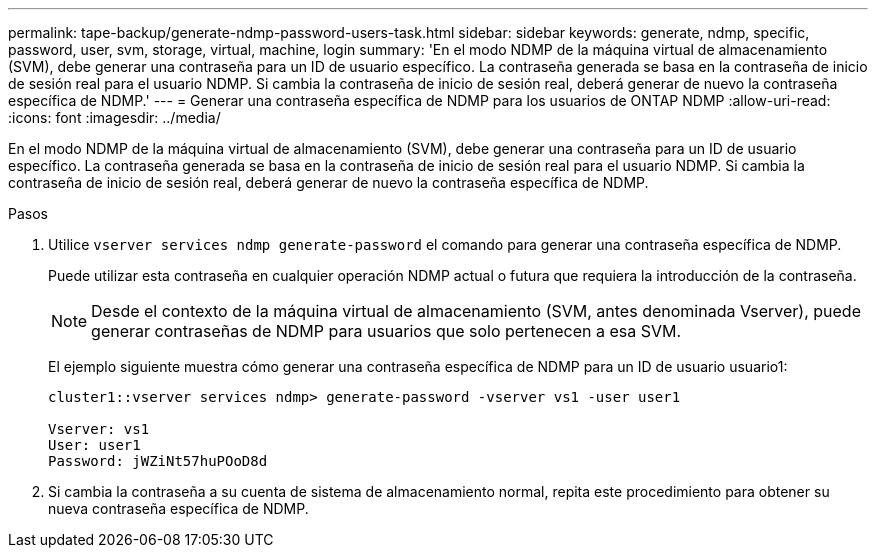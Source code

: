 ---
permalink: tape-backup/generate-ndmp-password-users-task.html 
sidebar: sidebar 
keywords: generate, ndmp, specific, password, user, svm, storage, virtual, machine, login 
summary: 'En el modo NDMP de la máquina virtual de almacenamiento (SVM), debe generar una contraseña para un ID de usuario específico. La contraseña generada se basa en la contraseña de inicio de sesión real para el usuario NDMP. Si cambia la contraseña de inicio de sesión real, deberá generar de nuevo la contraseña específica de NDMP.' 
---
= Generar una contraseña específica de NDMP para los usuarios de ONTAP NDMP
:allow-uri-read: 
:icons: font
:imagesdir: ../media/


[role="lead"]
En el modo NDMP de la máquina virtual de almacenamiento (SVM), debe generar una contraseña para un ID de usuario específico. La contraseña generada se basa en la contraseña de inicio de sesión real para el usuario NDMP. Si cambia la contraseña de inicio de sesión real, deberá generar de nuevo la contraseña específica de NDMP.

.Pasos
. Utilice `vserver services ndmp generate-password` el comando para generar una contraseña específica de NDMP.
+
Puede utilizar esta contraseña en cualquier operación NDMP actual o futura que requiera la introducción de la contraseña.

+
[NOTE]
====
Desde el contexto de la máquina virtual de almacenamiento (SVM, antes denominada Vserver), puede generar contraseñas de NDMP para usuarios que solo pertenecen a esa SVM.

====
+
El ejemplo siguiente muestra cómo generar una contraseña específica de NDMP para un ID de usuario usuario1:

+
[listing]
----

cluster1::vserver services ndmp> generate-password -vserver vs1 -user user1

Vserver: vs1
User: user1
Password: jWZiNt57huPOoD8d
----
. Si cambia la contraseña a su cuenta de sistema de almacenamiento normal, repita este procedimiento para obtener su nueva contraseña específica de NDMP.

